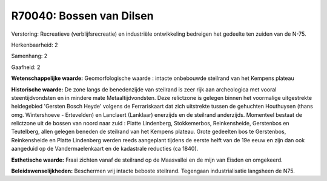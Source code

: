 R70040: Bossen van Dilsen
=========================

Verstoring:
Recreatieve (verblijfsrecreatie) en industriële ontwikkeling
bedreigen het gedeelte ten zuiden van de N-75.

Herkenbaarheid: 2

Samenhang: 2

Gaafheid: 2

**Wetenschappelijke waarde:**
Geomorfologische waarde : intacte onbebouwde steilrand van het
Kempens plateau

**Historische waarde:**
De zone langs de benedenzijde van steilrand is zeer rijk aan
archeologica met vooral steentijdvondsten en in mindere mate
Metaaltijdvondsten. Deze relictzone is gelegen binnen het voormalige
uitgestrekte heidegebied 'Gersten Bosch Heyde' volgens de Ferrariskaart
dat zich uitstrekte tussen de gehuchten Houthuysen (thans omg.
Wintershoeve - Ertevelden) en Lanclaert (Lanklaar) enerzijds en de
steilrand anderzijds. Momenteel bestaat de relictzone uit de bossen van
noord naar zuid : Platte Lindenberg, Stokkemerbos, Reinkensheide,
Gerstenbos en Teutelberg, allen gelegen beneden de steilrand van het
Kempens plateau. Grote gedeelten bos te Gerstenbos, Reinkensheide en
Platte Lindenberg werden reeds aangeplant tijdens de eerste helft van de
19e eeuw en zijn dan ook aangeduid op de Vandermaelenkaart en de
kadastrale reducties (ca 1840).

**Esthetische waarde:**
Fraai zichten vanaf de steilrand op de Maasvallei en de mijn van
Eisden en omgekeerd.



**Beleidswenselijkheden:**
Beschermen vrij intacte beboste steilrand. Tegengaan industrialisatie
langsheen de N75.
